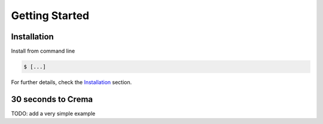Getting Started
================

Installation
-----------------

Install from command line

.. code:: bash

   $ [...]


For further details, check the `Installation <installation.html>`_ section.



30 seconds to Crema
--------------------------

TODO: add a very simple example